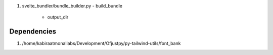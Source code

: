 #. svelte_bundler/bundle_builder.py
   - build_bundle
     - output_dir
       
Dependencies
------------

#. /home/kabiraatmonallabs/Development/Ofjustpy/py-tailwind-utils/font_bank
